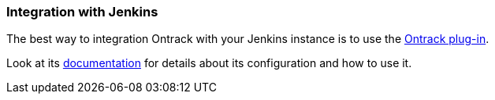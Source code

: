 [[integration-jenkins]]
=== Integration with Jenkins

The best way to integration Ontrack with your Jenkins instance is to use the
https://wiki.jenkins-ci.org/display/JENKINS/Ontrack+plugin[Ontrack plug-in].

Look at its
https://wiki.jenkins-ci.org/display/JENKINS/Ontrack+plugin[documentation]
for details about its configuration and how to use it.
